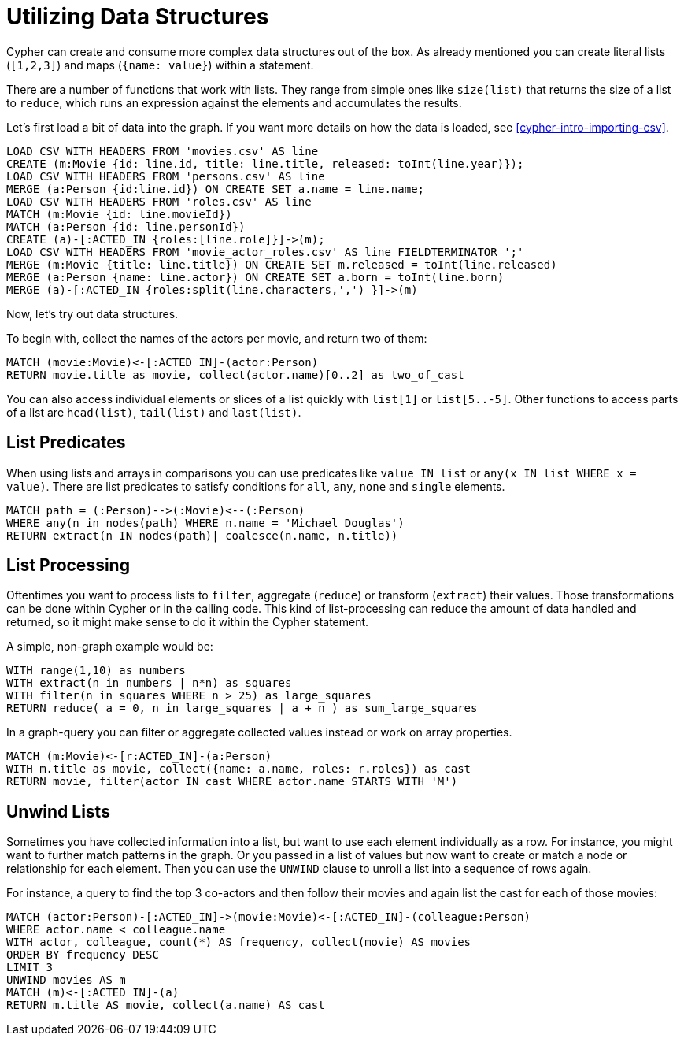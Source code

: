 = Utilizing Data Structures

//file:movies.csv
//file:roles.csv
//file:persons.csv
//file:movie_actor_roles.csv

Cypher can create and consume more complex data structures out of the box.
As already mentioned you can create literal lists (`[1,2,3]`) and maps (`{name: value}`) within a statement.

There are a number of functions that work with lists.
They range from simple ones like `size(list)` that returns the size of a list to `reduce`, which runs an expression against the elements and accumulates the results.

Let's first load a bit of data into the graph.
If you want more details on how the data is loaded, see <<cypher-intro-importing-csv>>.

[source,cypher]
----
LOAD CSV WITH HEADERS FROM 'movies.csv' AS line
CREATE (m:Movie {id: line.id, title: line.title, released: toInt(line.year)});
LOAD CSV WITH HEADERS FROM 'persons.csv' AS line
MERGE (a:Person {id:line.id}) ON CREATE SET a.name = line.name;
LOAD CSV WITH HEADERS FROM 'roles.csv' AS line
MATCH (m:Movie {id: line.movieId})
MATCH (a:Person {id: line.personId})
CREATE (a)-[:ACTED_IN {roles:[line.role]}]->(m);
LOAD CSV WITH HEADERS FROM 'movie_actor_roles.csv' AS line FIELDTERMINATOR ';'
MERGE (m:Movie {title: line.title}) ON CREATE SET m.released = toInt(line.released)
MERGE (a:Person {name: line.actor}) ON CREATE SET a.born = toInt(line.born)
MERGE (a)-[:ACTED_IN {roles:split(line.characters,',') }]->(m)
----

Now, let's try out data structures.

To begin with, collect the names of the actors per movie, and return two of them:

[source,cypher]
----
MATCH (movie:Movie)<-[:ACTED_IN]-(actor:Person)
RETURN movie.title as movie, collect(actor.name)[0..2] as two_of_cast
----

//table

You can also access individual elements or slices of a list quickly with `list[1]` or `list[5..-5]`.
Other functions to access parts of a list are `head(list)`, `tail(list)` and `last(list)`.

== List Predicates

When using lists and arrays in comparisons you can use predicates like `value IN list` or `any(x IN list WHERE x = value)`.
There are list predicates to satisfy conditions for `all`, `any`, `none` and `single` elements.

[source,cypher]
----
MATCH path = (:Person)-->(:Movie)<--(:Person)
WHERE any(n in nodes(path) WHERE n.name = 'Michael Douglas')
RETURN extract(n IN nodes(path)| coalesce(n.name, n.title))
----

//table

== List Processing

Oftentimes you want to process lists to `filter`, aggregate (`reduce`) or transform (`extract`) their values.
Those transformations can be done within Cypher or in the calling code.
This kind of list-processing can reduce the amount of data handled and returned, so it might make sense to do it within the Cypher statement.

A simple, non-graph example would be:

[source,cypher]
----
WITH range(1,10) as numbers
WITH extract(n in numbers | n*n) as squares
WITH filter(n in squares WHERE n > 25) as large_squares
RETURN reduce( a = 0, n in large_squares | a + n ) as sum_large_squares
----

//table

In a graph-query you can filter or aggregate collected values instead or work on array properties.
// need to be rephrased somehow

[source,cypher]
----
MATCH (m:Movie)<-[r:ACTED_IN]-(a:Person)
WITH m.title as movie, collect({name: a.name, roles: r.roles}) as cast
RETURN movie, filter(actor IN cast WHERE actor.name STARTS WITH 'M')
----

//table

== Unwind Lists

Sometimes you have collected information into a list, but want to use each element individually as a row.
For instance, you might want to further match patterns in the graph.
Or you passed in a list of values but now want to create or match a node or relationship for each element.
Then you can use the `UNWIND` clause to unroll a list into a sequence of rows again.

For instance, a query to find the top 3 co-actors and then follow their movies and again list the cast for each of those movies:

[source,cypher]
----
MATCH (actor:Person)-[:ACTED_IN]->(movie:Movie)<-[:ACTED_IN]-(colleague:Person)
WHERE actor.name < colleague.name
WITH actor, colleague, count(*) AS frequency, collect(movie) AS movies
ORDER BY frequency DESC
LIMIT 3
UNWIND movies AS m
MATCH (m)<-[:ACTED_IN]-(a)
RETURN m.title AS movie, collect(a.name) AS cast
----

//table


